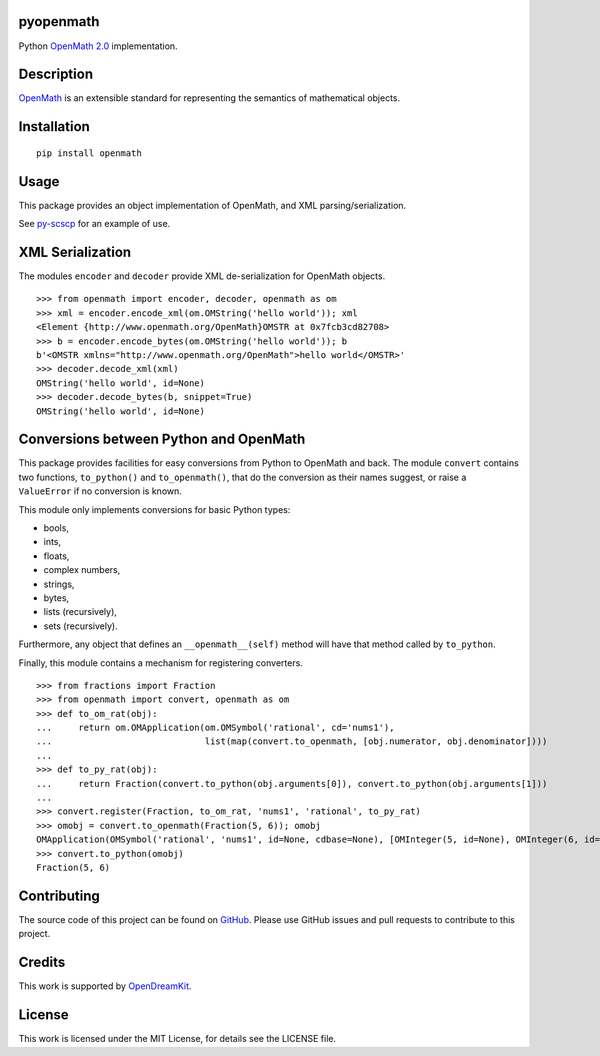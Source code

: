 pyopenmath
==========

|Build Status|

Python `OpenMath
2.0 <http://www.openmath.org/standard/om20-2004-06-30/>`__
implementation.

Description
===========

`OpenMath <http://www.openmath.org/>`__ is an extensible standard for
representing the semantics of mathematical objects.

Installation
============

::
   
   pip install openmath

Usage
=====

This package provides an object implementation of OpenMath, and XML
parsing/serialization.

See `py-scscp <https://github.com/OpenMath/py-scscp>`__ for an example
of use.

XML Serialization
=================

The modules ``encoder`` and ``decoder`` provide XML de-serialization
for OpenMath objects.

::

   >>> from openmath import encoder, decoder, openmath as om
   >>> xml = encoder.encode_xml(om.OMString('hello world')); xml
   <Element {http://www.openmath.org/OpenMath}OMSTR at 0x7fcb3cd82708>
   >>> b = encoder.encode_bytes(om.OMString('hello world')); b
   b'<OMSTR xmlns="http://www.openmath.org/OpenMath">hello world</OMSTR>'
   >>> decoder.decode_xml(xml)
   OMString('hello world', id=None)
   >>> decoder.decode_bytes(b, snippet=True)
   OMString('hello world', id=None)

Conversions between Python and OpenMath
=======================================

This package provides facilities for easy conversions from Python to
OpenMath and back. The module ``convert`` contains two functions,
``to_python()`` and ``to_openmath()``, that do the conversion as their
names suggest, or raise a ``ValueError`` if no conversion is known.

This module only implements conversions for basic Python types:

- bools,
- ints,
- floats,
- complex numbers,
- strings,
- bytes,
- lists (recursively),
- sets (recursively).

Furthermore, any object that defines an ``__openmath__(self)`` method
will have that method called by ``to_python``.

Finally, this module contains a mechanism for registering converters.

::

   >>> from fractions import Fraction
   >>> from openmath import convert, openmath as om
   >>> def to_om_rat(obj):
   ...     return om.OMApplication(om.OMSymbol('rational', cd='nums1'),
   ...                             list(map(convert.to_openmath, [obj.numerator, obj.denominator])))
   ...
   >>> def to_py_rat(obj):
   ...     return Fraction(convert.to_python(obj.arguments[0]), convert.to_python(obj.arguments[1]))
   ...
   >>> convert.register(Fraction, to_om_rat, 'nums1', 'rational', to_py_rat)
   >>> omobj = convert.to_openmath(Fraction(5, 6)); omobj
   OMApplication(OMSymbol('rational', 'nums1', id=None, cdbase=None), [OMInteger(5, id=None), OMInteger(6, id=None)], id=None, cdbase=None)
   >>> convert.to_python(omobj)
   Fraction(5, 6)


Contributing
============

The source code of this project can be found on `GitHub
<https://github.com/OpenMath/py-openmath>`__.  Please use GitHub
issues and pull requests to contribute to this project.

Credits
=======

This work is supported by `OpenDreamKit <http://opendreamkit.org/>`__.

License
=======

This work is licensed under the MIT License, for details see the LICENSE
file.

.. |Build Status| image:: https://travis-ci.org/OpenMath/py-openmath.svg?branch=master
   :target: https://travis-ci.org/OpenMath/py-openmath

